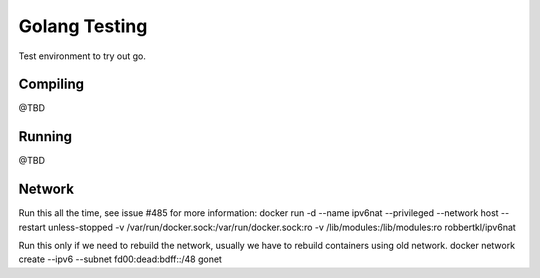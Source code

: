 Golang Testing
==============

Test environment to try out go.

Compiling
---------

@TBD

Running
-------

@TBD

Network
-------

Run this all the time, see issue #485 for more information:
docker run -d --name ipv6nat --privileged --network host --restart unless-stopped -v /var/run/docker.sock:/var/run/docker.sock:ro -v /lib/modules:/lib/modules:ro robbertkl/ipv6nat

Run this only if we need to rebuild the network, usually we have to rebuild containers using old network.
docker network create --ipv6 --subnet fd00:dead:bdff::/48 gonet
